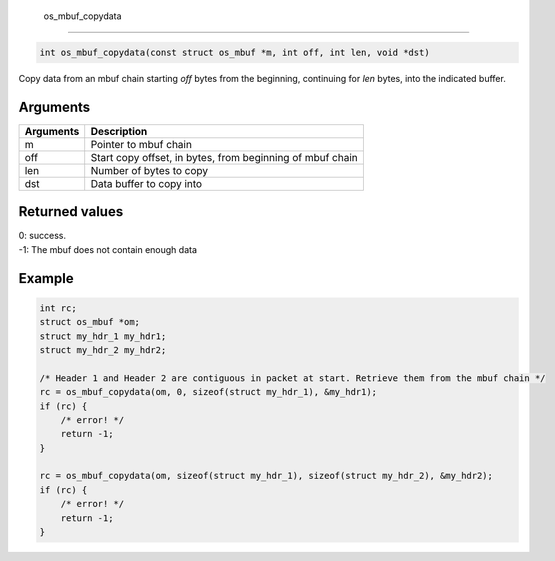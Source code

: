  os\_mbuf\_copydata
-------------------

.. code:: c

    int os_mbuf_copydata(const struct os_mbuf *m, int off, int len, void *dst)

Copy data from an mbuf chain starting *off* bytes from the beginning,
continuing for *len* bytes, into the indicated buffer.

Arguments
^^^^^^^^^

+-------------+-------------------------------------------------------------+
| Arguments   | Description                                                 |
+=============+=============================================================+
| m           | Pointer to mbuf chain                                       |
+-------------+-------------------------------------------------------------+
| off         | Start copy offset, in bytes, from beginning of mbuf chain   |
+-------------+-------------------------------------------------------------+
| len         | Number of bytes to copy                                     |
+-------------+-------------------------------------------------------------+
| dst         | Data buffer to copy into                                    |
+-------------+-------------------------------------------------------------+

Returned values
^^^^^^^^^^^^^^^

| 0: success.
| -1: The mbuf does not contain enough data

Example
^^^^^^^

.. code:: c

        int rc;
        struct os_mbuf *om;
        struct my_hdr_1 my_hdr1;    
        struct my_hdr_2 my_hdr2;    
        
        /* Header 1 and Header 2 are contiguous in packet at start. Retrieve them from the mbuf chain */    
        rc = os_mbuf_copydata(om, 0, sizeof(struct my_hdr_1), &my_hdr1);
        if (rc) {
            /* error! */
            return -1;
        }

        rc = os_mbuf_copydata(om, sizeof(struct my_hdr_1), sizeof(struct my_hdr_2), &my_hdr2);
        if (rc) {
            /* error! */
            return -1;
        }

